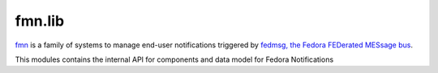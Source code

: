 fmn.lib
=======

`fmn <https://github.com/fedora-infra/fmn>`_ is a family of systems to manage
end-user notifications triggered by
`fedmsg, the Fedora FEDerated MESsage bus <http://fedmsg.com>`_.

This modules contains the internal API for components and data model for Fedora
Notifications
